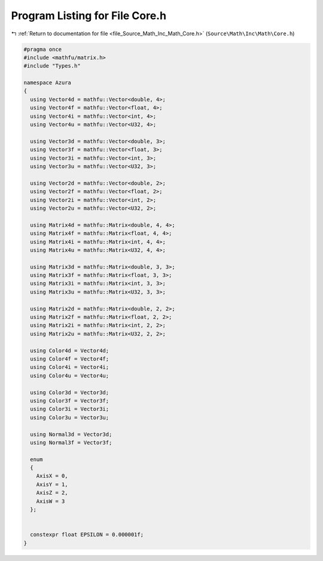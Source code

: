 
.. _program_listing_file_Source_Math_Inc_Math_Core.h:

Program Listing for File Core.h
===============================

|exhale_lsh| :ref:`Return to documentation for file <file_Source_Math_Inc_Math_Core.h>` (``Source\Math\Inc\Math\Core.h``)

.. |exhale_lsh| unicode:: U+021B0 .. UPWARDS ARROW WITH TIP LEFTWARDS

.. code-block:: cpp

   #pragma once
   #include <mathfu/matrix.h>
   #include "Types.h"
   
   namespace Azura
   {
     using Vector4d = mathfu::Vector<double, 4>;
     using Vector4f = mathfu::Vector<float, 4>;
     using Vector4i = mathfu::Vector<int, 4>;
     using Vector4u = mathfu::Vector<U32, 4>;
   
     using Vector3d = mathfu::Vector<double, 3>;
     using Vector3f = mathfu::Vector<float, 3>;
     using Vector3i = mathfu::Vector<int, 3>;
     using Vector3u = mathfu::Vector<U32, 3>;
   
     using Vector2d = mathfu::Vector<double, 2>;
     using Vector2f = mathfu::Vector<float, 2>;
     using Vector2i = mathfu::Vector<int, 2>;
     using Vector2u = mathfu::Vector<U32, 2>;
   
     using Matrix4d = mathfu::Matrix<double, 4, 4>;
     using Matrix4f = mathfu::Matrix<float, 4, 4>;
     using Matrix4i = mathfu::Matrix<int, 4, 4>;
     using Matrix4u = mathfu::Matrix<U32, 4, 4>;
   
     using Matrix3d = mathfu::Matrix<double, 3, 3>;
     using Matrix3f = mathfu::Matrix<float, 3, 3>;
     using Matrix3i = mathfu::Matrix<int, 3, 3>;
     using Matrix3u = mathfu::Matrix<U32, 3, 3>;
   
     using Matrix2d = mathfu::Matrix<double, 2, 2>;
     using Matrix2f = mathfu::Matrix<float, 2, 2>;
     using Matrix2i = mathfu::Matrix<int, 2, 2>;
     using Matrix2u = mathfu::Matrix<U32, 2, 2>;
   
     using Color4d = Vector4d;
     using Color4f = Vector4f;
     using Color4i = Vector4i;
     using Color4u = Vector4u;
   
     using Color3d = Vector3d;
     using Color3f = Vector3f;
     using Color3i = Vector3i;
     using Color3u = Vector3u;
   
     using Normal3d = Vector3d;
     using Normal3f = Vector3f;
   
     enum
     {
       AxisX = 0,
       AxisY = 1,
       AxisZ = 2,
       AxisW = 3
     };
   
   
     constexpr float EPSILON = 0.000001f;
   }
